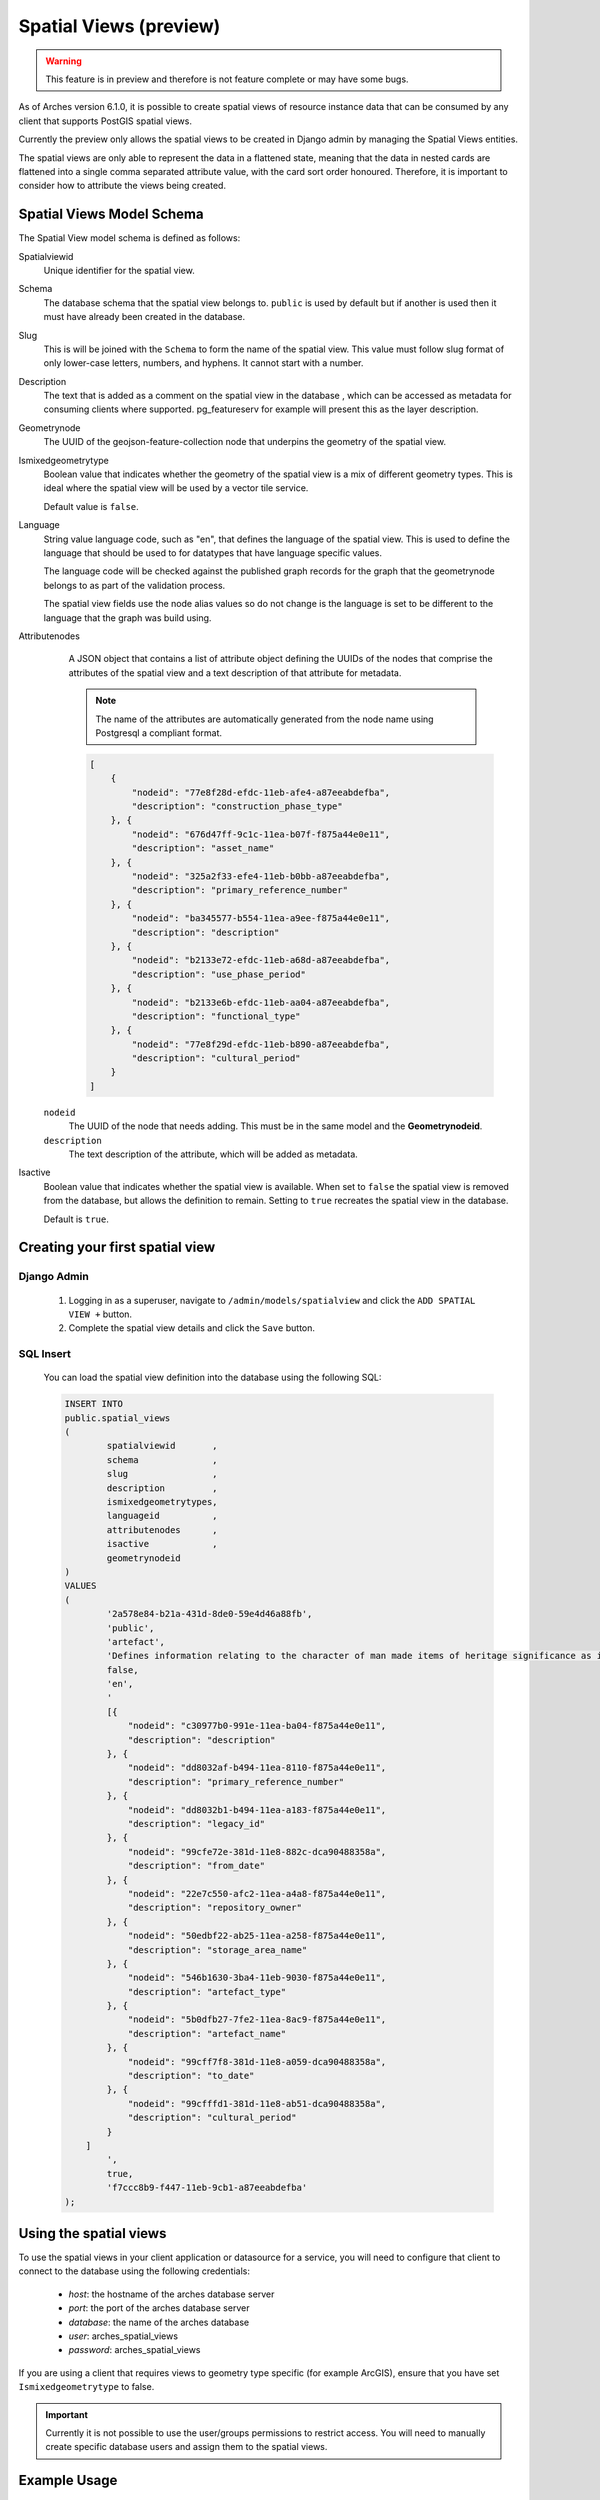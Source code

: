 #######################
Spatial Views (preview)
#######################

.. warning:: This feature is in preview and therefore is not feature complete or may have some bugs.

As of Arches version 6.1.0, it is possible to create spatial views of resource instance data that can be consumed
by any client that supports PostGIS spatial views.

Currently the preview only allows the spatial views to be created in Django admin by managing the Spatial Views entities.

The spatial views are only able to represent the data in a flattened state, meaning that the data in nested cards are
flattened into a single comma separated attribute value, with the card sort order honoured. Therefore, it is important
to consider how to attribute the views being created.


Spatial Views Model Schema
==========================

The Spatial View model schema is defined as follows:

Spatialviewid
        Unique identifier for the spatial view.

Schema
        The database schema that the spatial view belongs to. ``public`` is used by
        default but if another is used then it must have already been created in the database.

Slug
        This is will be joined with the ``Schema`` to form the name of the spatial
        view. This value must follow slug format of only lower-case letters, numbers,
        and hyphens. It cannot start with a number.

Description
        The text that is added as a comment on the spatial view in the database
        , which can be accessed as metadata for consuming clients where supported.
        pg_featureserv for example will present this as the layer description.

Geometrynode
        The UUID of the geojson-feature-collection node that underpins the geometry
        of the spatial view.

Ismixedgeometrytype
        Boolean value that indicates whether the geometry of the spatial view is a
        mix of different geometry types. This is ideal where
        the spatial view will be used by a vector tile service.

        Default value is ``false``.

Language
        String value language code, such as "en", that defines the language of the spatial view. This is used
        to define the language that should be used to for datatypes that have 
        language specific values.

        The language code will be checked against the published graph records for the graph that the geometrynode belongs to as part of the validation process.

        The spatial view fields use the node alias values so do not change is the language is set to be different to
        the language that the graph was build using.

Attributenodes
        A JSON object that contains a list of attribute object defining the UUIDs of
        the nodes that comprise the attributes of the spatial view and a text description
        of that attribute for metadata.

        .. note:: The name of the attributes are automatically generated from the node name using Postgresql a compliant format.

        .. code-block:: JSON

            [
                {
                    "nodeid": "77e8f28d-efdc-11eb-afe4-a87eeabdefba",
                    "description": "construction_phase_type"
                }, {
                    "nodeid": "676d47ff-9c1c-11ea-b07f-f875a44e0e11",
                    "description": "asset_name"
                }, {
                    "nodeid": "325a2f33-efe4-11eb-b0bb-a87eeabdefba",
                    "description": "primary_reference_number"
                }, {
                    "nodeid": "ba345577-b554-11ea-a9ee-f875a44e0e11",
                    "description": "description"
                }, {
                    "nodeid": "b2133e72-efdc-11eb-a68d-a87eeabdefba",
                    "description": "use_phase_period"
                }, {
                    "nodeid": "b2133e6b-efdc-11eb-aa04-a87eeabdefba",
                    "description": "functional_type"
                }, {
                    "nodeid": "77e8f29d-efdc-11eb-b890-a87eeabdefba",
                    "description": "cultural_period"
                }
            ]

    ``nodeid``
            The UUID of the node that needs adding. This must be in the same model and the **Geometrynodeid**.

    ``description``
            The text description of the attribute, which will be added as metadata.

Isactive
        Boolean value that indicates whether the spatial view is available. When set to
        ``false`` the spatial view is removed from the database, but allows the definition
        to remain. Setting to ``true`` recreates the spatial view in the database.

        Default is ``true``.

Creating your first spatial view
================================

Django Admin
------------

        1. Logging in as a superuser, navigate to ``/admin/models/spatialview`` and click the ``ADD SPATIAL VIEW +`` button.
        2. Complete the spatial view details and click the ``Save`` button.

        .. image:: /images/arches_spatial_views_create_django.png
            :alt: create arches spatial view in django admin
            :width: 500px
            :align: center

SQL Insert
----------

        You can load the spatial view definition into the database using the following SQL:

        .. code-block:: SQL

                INSERT INTO
                public.spatial_views
                (
                        spatialviewid       ,
                        schema              ,
                        slug                ,
                        description         ,
                        ismixedgeometrytypes,
                        languageid          ,
                        attributenodes      ,
                        isactive            ,
                        geometrynodeid
                )
                VALUES
                (
                        '2a578e84-b21a-431d-8de0-59e4d46a88fb',
                        'public',
                        'artefact',
                        'Defines information relating to the character of man made items of heritage significance as identified by the Portable Antiquities Scheme includes individual artefacts, architectural items, artefact assemblages, individual ecofacts and ecofact assemblages, and environmental samples.',
                        false,
                        'en',
                        '
                        [{
                            "nodeid": "c30977b0-991e-11ea-ba04-f875a44e0e11",
                            "description": "description"
                        }, {
                            "nodeid": "dd8032af-b494-11ea-8110-f875a44e0e11",
                            "description": "primary_reference_number"
                        }, {
                            "nodeid": "dd8032b1-b494-11ea-a183-f875a44e0e11",
                            "description": "legacy_id"
                        }, {
                            "nodeid": "99cfe72e-381d-11e8-882c-dca90488358a",
                            "description": "from_date"
                        }, {
                            "nodeid": "22e7c550-afc2-11ea-a4a8-f875a44e0e11",
                            "description": "repository_owner"
                        }, {
                            "nodeid": "50edbf22-ab25-11ea-a258-f875a44e0e11",
                            "description": "storage_area_name"
                        }, {
                            "nodeid": "546b1630-3ba4-11eb-9030-f875a44e0e11",
                            "description": "artefact_type"
                        }, {
                            "nodeid": "5b0dfb27-7fe2-11ea-8ac9-f875a44e0e11",
                            "description": "artefact_name"
                        }, {
                            "nodeid": "99cff7f8-381d-11e8-a059-dca90488358a",
                            "description": "to_date"
                        }, {
                            "nodeid": "99cfffd1-381d-11e8-ab51-dca90488358a",
                            "description": "cultural_period"
                        }
                    ]
                        ',
                        true,
                        'f7ccc8b9-f447-11eb-9cb1-a87eeabdefba'
                );


Using the spatial views
========================

To use the spatial views in your client application or datasource for a service, you will need to configure that client
to connect to the database using the following credentials:

    * *host*: the hostname of the arches database server
    * *port*: the port of the arches database server
    * *database*: the name of the arches database
    * *user*: arches_spatial_views
    * *password*: arches_spatial_views

If you are using a client that requires views to geometry type specific (for example ArcGIS), ensure that you have set ``Ismixedgeometrytype`` to false.

.. important:: Currently it is not possible to use the user/groups permissions to restrict access.
        You will need to manually create specific database users and assign them to the spatial views.


Example Usage
=============

pg_featureserv and pg_tileserv are lightweight open source feature and vector tile service providers that can be used with these
spatial views.

https://access.crunchydata.com/documentation/pg_featureserv/latest/
https://access.crunchydata.com/documentation/pg_tileserv/latest/

Once you have installed the application to run on your machine, open the config file located at:

``/path/to/pg_featureserv/config/pg_featureserv.toml``

Set the DbConnection setting to the following and restart the application::

        DbConnection = "postgresql://arches_spatial_views:arches_spatial_views@<HOSTNAME>:<PORT>/<DBNAME>"

